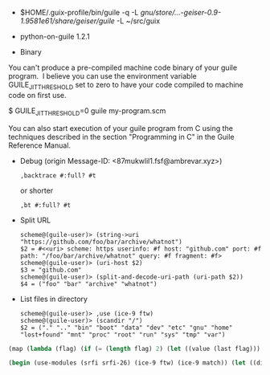 - $HOME/.guix-profile/bin/guile -q -L /gnu/store/…-geiser-0.9-1.9581e61/share/geiser/guile/ -L ~/src/guix

- python-on-guile 1.2.1

- Binary

You can't produce a pre-compiled machine code binary of your guile
program.  I believe you can use the environment variable
GUILE_JIT_THRESHOLD set to zero to have your code compiled to
machine code on first use.

$ GUILE_JIT_THRESHOLD=0 guile my-program.scm

You can also start execution of your guile program from C using
the techniques described in the section "Programming in C" in the
Guile Reference Manual.

- Debug (origin Message-ID: <87mukwlil1.fsf@ambrevar.xyz>)
  : ,backtrace #:full? #t

  or shorter
  : ,bt #:full? #t

- Split URL
  #+BEGIN_EXAMPLE
    scheme@(guile-user)> (string->uri "https://github.com/foo/bar/archive/whatnot")
    $2 = #<<uri> scheme: https userinfo: #f host: "github.com" port: #f path: "/foo/bar/archive/whatnot" query: #f fragment: #f>
    scheme@(guile-user)> (uri-host $2)
    $3 = "github.com"
    scheme@(guile-user)> (split-and-decode-uri-path (uri-path $2))
    $4 = ("foo" "bar" "archive" "whatnot")
  #+END_EXAMPLE

- List files in directory
  #+BEGIN_EXAMPLE
    scheme@(guile-user)> ,use (ice-9 ftw)
    scheme@(guile-user)> (scandir "/")
    $2 = ("." ".." "bin" "boot" "data" "dev" "etc" "gnu" "home" "lost+found" "mnt" "proc" "root" "run" "sys" "tmp" "var")
  #+END_EXAMPLE

#+BEGIN_SRC guile
(map (lambda (flag) (if (= (length flag) 2) (let ((value (last flag))) (if (store-file-name? value) (strip-store-file-name value) value)) (first flag))) (map (cut string-split <> #\=) (string-split (string-delete #\" (nix-output "build.nix" "--strict" "--eval" "-A" "overlay.php73.configureFlags")) #\space)))

(begin (use-modules (srfi srfi-26) (ice-9 ftw) (ice-9 match)) (let ((dir "/gnu/store/xvm6m6d7vd55v5yc9v6apybrd5f9kxz2-swh-plugins-lv2-1.0.16/lib/lv2/")) (match (scandir dir) (("." ".." file ...) (string-join (map (cut string-append dir <>) file) ":")))))
#+END_SRC
